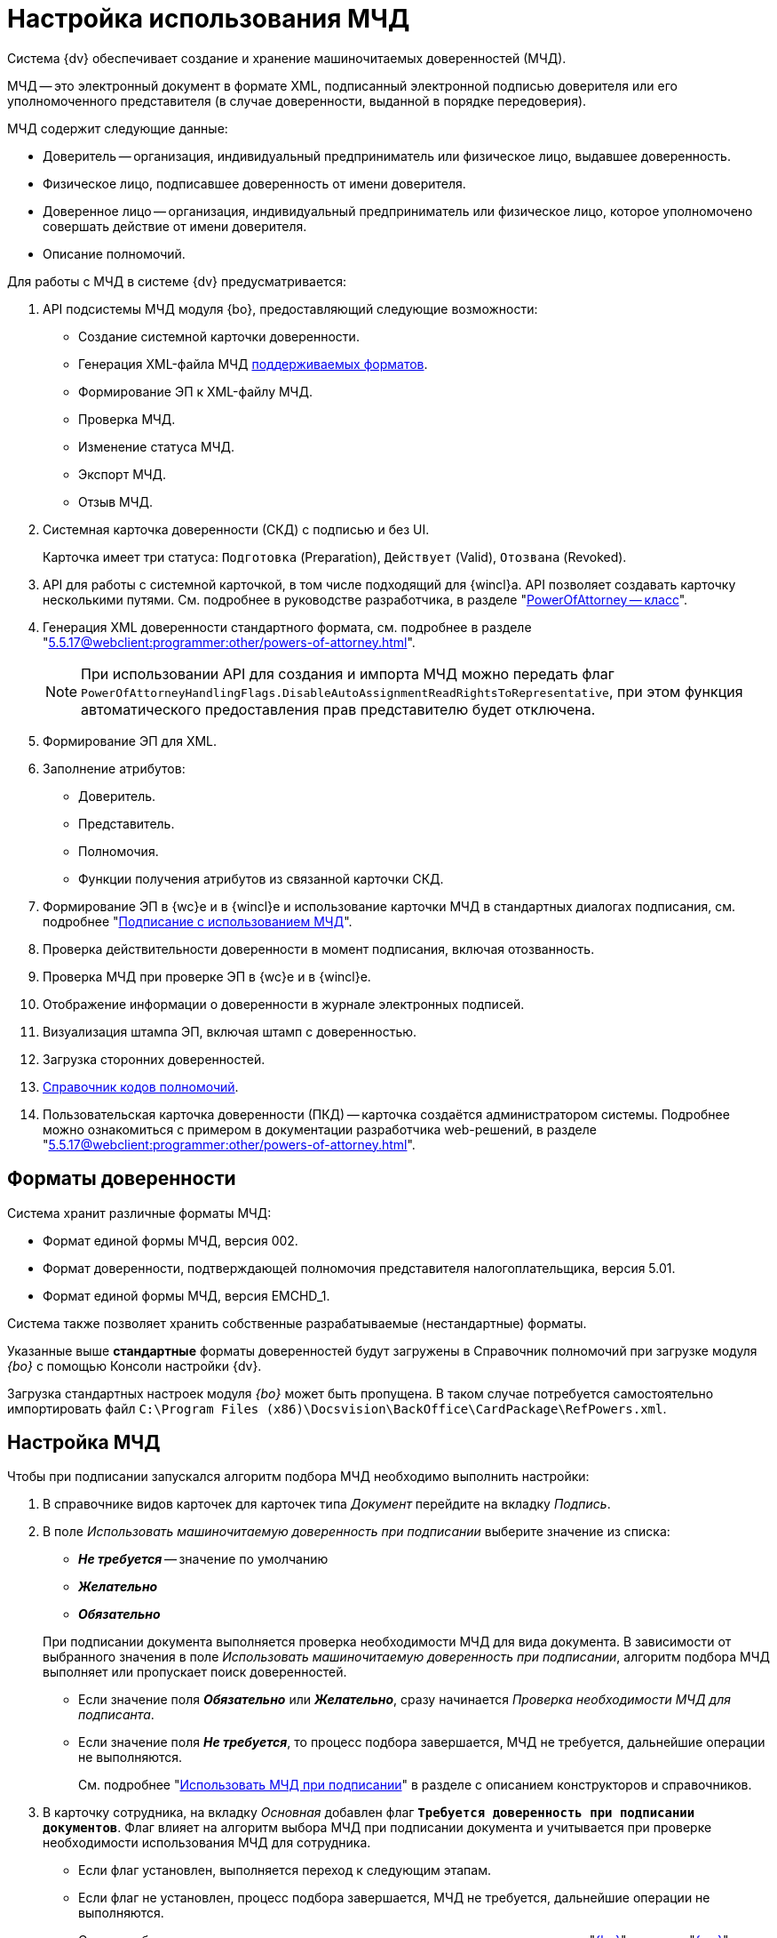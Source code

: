 = Настройка использования МЧД

Система {dv} обеспечивает создание и хранение машиночитаемых доверенностей (МЧД).

МЧД -- это электронный документ в формате XML, подписанный электронной подписью доверителя или его уполномоченного представителя (в случае доверенности, выданной в порядке передоверия).

.МЧД содержит следующие данные:
* Доверитель -- организация, индивидуальный предприниматель или физическое лицо, выдавшее доверенность.
* Физическое лицо, подписавшее доверенность от имени доверителя.
* Доверенное лицо -- организация, индивидуальный предприниматель или физическое лицо, которое уполномочено совершать действие от имени доверителя.
* Описание полномочий.

.Для работы с МЧД в системе {dv} предусматривается:
. API подсистемы МЧД модуля {bo}, предоставляющий следующие возможности:
+
* Создание системной карточки доверенности.
* Генерация XML-файла МЧД <<formats,поддерживаемых форматов>>.
* Формирование ЭП к XML-файлу МЧД.
* Проверка МЧД.
* Изменение статуса МЧД.
* Экспорт МЧД.
* Отзыв МЧД.
+
. Системная карточка доверенности (СКД) с подписью и без UI.
+
Карточка имеет три статуса: `Подготовка` (Preparation), `Действует` (Valid), `Отозвана` (Revoked).
+
. API для работы с системной карточкой, в том числе подходящий для {wincl}а. API позволяет создавать карточку несколькими путями. См. подробнее в руководстве разработчика, в разделе "xref:programmer:BackOffice-ObjectModel-Powers:PowerOfAttorney_CL.adoc[PowerOfAttorney -- класс]".
. Генерация XML доверенности стандартного формата, см. подробнее в разделе "xref:5.5.17@webclient:programmer:other/powers-of-attorney.adoc[]".
+
NOTE: При использовании API для создания и импорта МЧД можно передать флаг `PowerOfAttorneyHandlingFlags.DisableAutoAssignmentReadRightsToRepresentative`, при этом функция автоматического предоставления прав представителю будет отключена.
+
. Формирование ЭП для XML.
. Заполнение атрибутов:
+
* Доверитель.
* Представитель.
* Полномочия.
* Функции получения атрибутов из связанной карточки СКД.
+
. Формирование ЭП в {wc}е и в {wincl}е и использование карточки МЧД в стандартных диалогах подписания, см. подробнее "xref:5.5.17@webclient:user:docs-sign.adoc#attorney[Подписание с использованием МЧД]".
. Проверка действительности доверенности в момент подписания, включая отозванность.
. Проверка МЧД при проверке ЭП в {wc}е и в {wincl}е.
. Отображение информации о доверенности в журнале электронных подписей.
. Визуализация штампа ЭП, включая штамп с доверенностью.
. Загрузка сторонних доверенностей.
. xref:5.5.17@webclient:user:directories/powers/directory.adoc[Справочник кодов полномочий].
. Пользовательская карточка доверенности (ПКД) -- карточка создаётся администратором системы. Подробнее можно ознакомиться с примером в документации разработчика web-решений, в разделе "xref:5.5.17@webclient:programmer:other/powers-of-attorney.adoc[]".

[#formats]
== Форматы доверенности

Система хранит различные форматы МЧД:

* Формат единой формы МЧД, версия 002.
* Формат доверенности, подтверждающей полномочия представителя налогоплательщика, версия 5.01.
* Формат единой формы МЧД, версия EMCHD_1.

Система также позволяет хранить собственные разрабатываемые (нестандартные) форматы.

Указанные выше *стандартные* форматы доверенностей будут загружены в Справочник полномочий при загрузке модуля _{bo}_ с помощью Консоли настройки {dv}.

Загрузка стандартных настроек модуля _{bo}_ может быть пропущена. В таком случае потребуется самостоятельно импортировать файл `C:\Program Files (x86)\Docsvision\BackOffice\CardPackage\RefPowers.xml`.

[#settings]
== Настройка МЧД

Чтобы при подписании запускался алгоритм подбора МЧД необходимо выполнить настройки:

. В справочнике видов карточек для карточек типа _Документ_ перейдите на вкладку _Подпись_.
. В поле _Использовать машиночитаемую доверенность при подписании_ выберите значение из списка:
+
--
* *_Не требуется_* -- значение по умолчанию
* *_Желательно_*
* *_Обязательно_*
--
+
При подписании документа выполняется проверка необходимости МЧД для вида документа. В зависимости от выбранного значения в поле _Использовать машиночитаемую доверенность при подписании_, алгоритм подбора МЧД выполняет или пропускает поиск доверенностей.
+
* Если значение поля *_Обязательно_* или *_Желательно_*, сразу начинается _Проверка необходимости МЧД для подписанта_.
* Если значение поля *_Не требуется_*, то процесс подбора завершается, МЧД не требуется, дальнейшие операции не выполняются.
+
См. подробнее "xref:5.5.5@backoffice:desdirs:card-kinds/document/sign-card.adoc#attorney[Использовать МЧД при подписании]" в разделе с описанием конструкторов и справочников.
+
. В карточку сотрудника, на вкладку _Основная_ добавлен флаг `*Требуется доверенность при подписании документов*`. Флаг влияет на алгоритм выбора МЧД при подписании документа и учитывается при проверке необходимости использования МЧД для сотрудника.
+
* Если флаг установлен, выполняется переход к следующим этапам.
* Если флаг не установлен, процесс подбора завершается, МЧД не требуется, дальнейшие операции не выполняются.
+
См. подробнее в документации справочника сотрудников в документации модуля "xref:5.5.5@backoffice:desdirs:staff/employees/main-tab.adoc#attorney[{bo}]" и модуля "xref:5.5.17@webclient:user:directories/staff/employee-fields.adoc#attorney[{wc}]".

Работа с СКД (создание, передоверие, отправка в реестр и прочее) выполняется через API, см. подробнее в документации разработчика, раздел "xref:programmer::index.adoc[Изменения МЧД]", а также в документации разработчика web-решений, раздел "xref:5.5.17@webclient:programmer:other/powers-of-attorney.adoc[]".

[#algorithm]
== Алгоритм выбора МЧД

За алгоритм выбора МЧД отвечает специальный сервис, который определят необходимость МЧД для пользователя (подписанта документа) и подбирает МЧД в случае необходимости.

Сервис имеет возможность программного расширения, кодом можно задать дополнительную фильтрацию отобранных МЧД.

Входными данными для сервиса являются пользователь (подписант документа) и ссылка на карточку документа.

Стартовым событием работы сервиса является фокус на сертификате в окне выбора. Для простой подписи подбор МЧД не выполняется.

. Сначала проверяется необходимость МЧД для вида документа и подписанта:
+
Выполняется проверка необходимости МЧД для вида документа. +
Проверяется значение поля _Использовать машиночитаемую доверенность при подписании_ в xref:5.5.5@backoffice:desdirs:card-kinds/document/sign-card.adoc#attorney[справочнике видов] у вида документа.
+
* Если значение поля *_Обязательно_* или *_Желательно_*, сразу начинается _Проверка необходимости МЧД для подписанта_.
* Если значение поля *_Не требуется_*, то процесс подбора завершается, МЧД не требуется, дальнейшие операции не выполняются.
+
. _Проверка необходимости МЧД для подписанта_.
+
Выполняется проверка флага `*Требуется доверенность при подписании документов*` в xref:5.5.17@webclient:user:directories/staff/employee-fields.adoc#attorney[карточке сотрудника-подписанта] в справочнике сотрудников.
+
* Если флаг установлен, выполняется переход к следующим этапам.
* Если флаг не установлен, процесс подбора завершается, МЧД не требуется, дальнейшие операции не выполняются.

Если МЧД требуется для вида документа (*_Обязательна_* или *_Желательна_*) и подписанта, выполняется подбор МЧД среди тех, которые выданы подписанту и находятся в базе данных системы.

Сервис проверяет каждую из имеющихся доверенностей. Состав проверки состоит из следующих операций.

[start=3]
. Подбор МЧД для подписанта
+
По полю "представитель" системной карточки доверенности подбираются МЧД из базы данных, которые выданы на подписанта. Далее выполняется проверка статусов МЧД.
+
. Проверка статуса МЧД
+
Выполняется запрос в базу данных с проверкой статуса СКД.
+
* Если статус СКД `Действует`, данная операция завершена успешна, выполняется следующая операция.
* Если статус СКД `Отозвана`, доверенность не подходит.
+
. Проверка срока действия МЧД.
+
Проверяется срок действия МЧД (срок действия СКД). Срок действия МЧД сравнивается с сегодняшним днём.
+
* Если срок действия МЧД больше или равен "сегодня", доверенность подходит и попадает в список доступных доверенностей.
* Если срок действия МЧД меньше "сегодня", доверенность не подходит.

В результате выполнения алгоритма формируется список подходящих для пользователя МЧД. Список сортируется сначала по доверителю, затем по дате совершения доверенности. Сортировка выполняется по возрастанию.

Когда сервис не подобрал ни одной МЧД в ситуации, где она обязательна или желательна, будет выдано сообщение об отсутствии подходящей МЧД. Если МЧД обязательна, пользователь не сможет подписать документ квалифицированной электронной подписью. Если желательна -- сможет.
